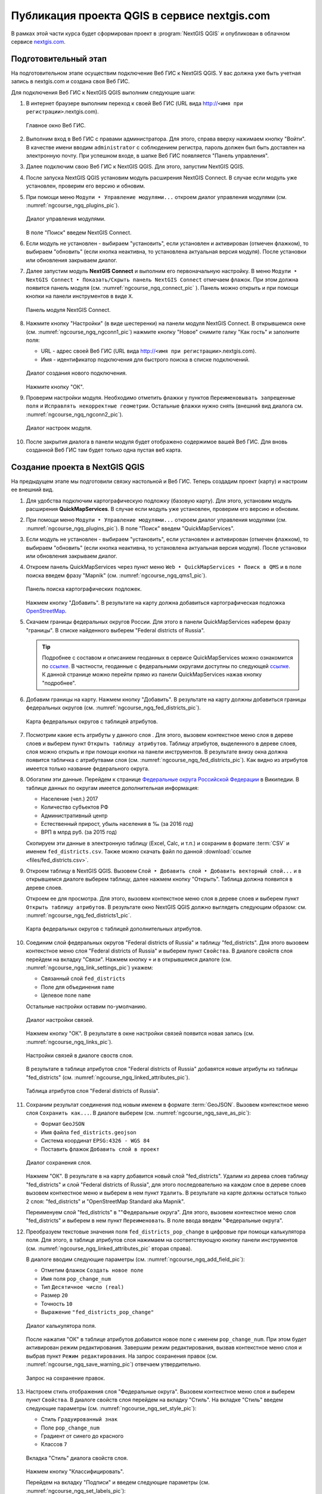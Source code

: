 .. sectionauthor:: Дмитрий Барышников <dmitry.baryshnikov@nextgis.ru>

.. _ngcourse_q2w:

Публикация проекта QGIS в сервисе nextgis.com
=================================================

В рамках этой части курса будет сформирован проект в :program:`NextGIS QGIS` и
опубликован в облачном сервисе `nextgis.com <https://my.nextgis.com>`_.

Подготовительный этап
--------------------------------------

На подготовительном этапе осуществим подключение Веб ГИС к NextGIS QGIS.
У вас должна уже быть учетная запись в nextgis.com и создана своя Веб ГИС.

Для подключения Веб ГИС к NextGIS QGIS выполним следующие шаги:

1. В интернет браузере выполним переход к своей Веб ГИС (URL вида
   http://``<имя при регистрации>``.nextgis.com).

   .. figure:: img/ngw_main.png
      :name: ngcourse_ngw1_pic
      :align: center
      :width: 18cm

      Главное окно Веб ГИС.

2. Выполним вход в Веб ГИС с правами администратора. Для этого, справа вверху
   нажимаем кнопку "Войти". В качестве имени вводим ``administrator`` с соблюдением
   регистра, пароль должен был быть доставлен на электронную почту. При успешном
   входе, в шапке Веб ГИС появляется "Панель управления".
3. Далее подключим свою Веб ГИС к NextGIS QGIS. Для этого, запустим NextGIS QGIS.
4. После запуска NextGIS QGIS установим модуль расширения NextGIS Connect. В случае
   если модуль уже установлен, проверим его версию и обновим.
5. При помощи меню ``Модули ‣ Управление модулями...`` откроем диалог управления
   модулями (см. :numref:`ngcourse_ngq_plugins_pic`).

   .. figure:: img/ngq_plugins.png
      :name: ngcourse_ngq_plugins_pic
      :align: center
      :width: 12cm

      Диалог управления модулями.

   В поле "Поиск" введем NextGIS Connect.
6. Если модуль не установлен - выбираем "установить", если установлен и активирован
   (отмечен флажком), то выбираем "обновить" (если кнопка неактивна, то установлена
   актуальная версия модуля). После установки или обновления закрываем диалог.
7. Далее запустим модуль **NextGIS Connect** и выполним его первоначальную настройку.
   В меню ``Модули ‣ NextGIS Connect ‣ Показать/Скрыть панель NextGIS Connect`` отмечаем
   флажок. При этом должна появится панель модуля (см. :numref:`ngcourse_ngq_connect_pic` ).
   Панель можно открыть и при помощи кнопки на панели инструментов в виде ``Х``.

   .. figure:: img/ngq_nqconnect.png
      :name: ngcourse_ngq_connect_pic
      :align: center
      :width: 8cm

      Панель модуля NextGIS Connect.

8. Нажмите кнопку "Настройки" (в виде шестеренки) на панели модуля NextGIS Connect.
   В открывшемся окне (см. :numref:`ngcourse_ngq_ngconn1_pic`) нажмите кнопку
   "Новое" cнимите галку "Как гость" и заполните поля:

   * URL - адрес своей Веб ГИС (URL вида http://``<имя при регистрации>``.nextgis.com).
   * Имя - идентификатор подключения для быстрого поиска в списке подключений.

   .. figure:: img/ngq_nqconnect_settings.png
      :name: ngcourse_ngq_ngconn1_pic
      :align: center
      :width: 12cm

      Диалог создания нового подключения.

   Нажмите кнопку "ОК".
9. Проверим настройки модуля. Необходимо отметить флажки у пунктов
   ``Переименовывать запрещенные поля`` и ``Исправлять некорректные геометрии``.
   Остальные флажки нужно снять (внешний вид диалога см. :numref:`ngcourse_ngq_ngconn2_pic`).

   .. figure:: img/ngq_ngconnect_settings.png
      :name: ngcourse_ngq_ngconn2_pic
      :align: center
      :width: 8cm

      Диалог настроек модуля.

10. После закрытия диалога в панели модуля будет отображено содержимое вашей Веб
    ГИС. Для вновь созданной Веб ГИС там будет только одна пустая веб карта.

Создание проекта в NextGIS QGIS
-----------------------------------------------

На предыдущем этапе мы подготовили связку настольной и Веб ГИС. Теперь создадим
проект (карту) и настроим ее внешний вид.

1. Для удобства подключим картографическую подложку (базовую карту). Для этого,
   установим модуль расширения **QuickMapServices**. В случае если модуль уже
   установлен, проверим его версию и обновим.
2. При помощи меню ``Модули ‣ Управление модулями...`` откроем диалог управления
   модулями (см. :numref:`ngcourse_ngq_plugins_pic`). В поле "Поиск" введем
   "QuickMapServices".
3. Если модуль не установлен - выбираем "установить", если установлен и активирован
   (отмечен флажком), то выбираем "обновить" (если кнопка неактивна, то установлена
   актуальная версия модуля). После установки или обновления закрываем диалог.
4. Откроем панель QuickMapServices через пункт меню
   ``Web ‣ QuickMapServices ‣ Поиск в QMS`` и в поле поиска введем фразу "Mapnik"
   (см. :numref:`ngcourse_ngq_qms1_pic`).

   .. figure:: img/ngq_qms_mapnik.png
      :name: ngcourse_ngq_qms1_pic
      :align: center
      :width: 8cm

      Панель поиска картографических подложек.

   Нажмем кнопку "Добавить". В результате на карту должна добавиться
   картографическая подложка `OpenStreetMap <http://www.openstreetmap.org>`_.
5. Скачаем границы федеральных округов России. Для этого в панели QuickMapServices
   наберем фразу "границы". В списке найденного выберем "Federal districts of Russia".

   .. tip::
      Подробнее с составом и описанием геоданных в сервисе QuickMapServices можно
      ознакомится по `ссылке <https://qms.nextgis.com>`_. В частности, геоданные
      с федеральными округами доступны по следующей
      `ссылке <https://qms.nextgis.com/geoservices/553/>`_. К данной странице можно
      перейти прямо из панели QuickMapServices нажав кнопку "подробнее".

6. Добавим границы на карту. Нажмем кнопку "Добавить". В результате на карту
   должны добавиться границы федеральных округов (см. :numref:`ngcourse_ngq_fed_districts_pic`).

   .. figure:: img/ngq_fed_districts.png
      :name: ngcourse_ngq_fed_districts_pic
      :align: center
      :width: 18cm

      Карта федеральных округов с таблицей атрибутов.

7. Посмотрим какие есть атрибуты у данного слоя . Для этого, вызовем контекстное
   меню слоя в дереве слоев и выберем пункт ``Открыть таблицу атрибутов``.
   Таблицу атрибутов, выделенного в дереве слоев, слоя можно открыть и при помощи
   кнопки на панели инструментов. В результате внизу окна должна появится
   табличка с атрибутвами слоя (см. :numref:`ngcourse_ngq_fed_districts_pic`).
   Как видно из атрибутов имеется только название федерального округа.
8. Обогатим эти данные. Перейдем к странице `Федеральные округа Российской Федерации <https://ru.wikipedia.org/wiki/%D0%A4%D0%B5%D0%B4%D0%B5%D1%80%D0%B0%D0%BB%D1%8C%D0%BD%D1%8B%D0%B5_%D0%BE%D0%BA%D1%80%D1%83%D0%B3%D0%B0_%D0%A0%D0%BE%D1%81%D1%81%D0%B8%D0%B9%D1%81%D0%BA%D0%BE%D0%B9_%D0%A4%D0%B5%D0%B4%D0%B5%D1%80%D0%B0%D1%86%D0%B8%D0%B8>`_ в Википедии.
   В таблице данных по округам имеется дополнительная информация:

   * Население (чел.) 2017
   * Количество субъектов РФ
   * Административный центр
   * Естественный прирост, убыль населения в ‰ (за 2016 год)
   * ВРП в млрд руб. (за 2015 год)

   Скопируем эти данные в электронную таблицу (Excel, Calc, и т.п.) и сохраним
   в формате :term:`CSV` и именем ``fed_districts.csv``. Также можно скачать файл
   по данной :download:`ссылке <files/fed_districts.csv>`.
9. Откроем таблицу в NextGIS QGIS. Вызовем ``Слой ‣ Добавить слой ‣ Добавить векторный слой...``
   и в открывшемся диалоге выберем таблицу, далее нажмем кнопку "Открыть". Таблица
   должна появится в дереве слоев.

   Откроем ее для просмотра. Для этого, вызовем контекстное меню слоя в дереве
   слоев и выберем пункт ``Открыть таблицу атрибутов``.
   В результате окно NextGIS QGIS должно выглядеть следующим образом: см.
   :numref:`ngcourse_ngq_fed_districts1_pic`.

   .. figure:: img/ngq_fed_districts1.png
      :name: ngcourse_ngq_fed_districts1_pic
      :align: center
      :width: 18cm

      Карта федеральных округов с таблицей дополнительных атрибутов.

10. Соединим слой федеральных округов "Federal districts of Russia" и таблицу
    "fed_districts". Для этого вызовем контекстное меню слоя "Federal districts of Russia"
    и выберем пункт ``Свойства``. В диалоге свойств слоя перейдем на вкладку "Связи".
    Нажмем кнопку ``+`` и в открывшемся диалоге (см.
    :numref:`ngcourse_ngq_link_settings_pic`) укажем:

    * Связанный слой ``fed_districts``
    * Поле для объединения ``name``
    * Целевое поле ``name``

    Остальные настройки оставим по-умолчанию.

    .. figure:: img/ngq_link_settings.png
       :name: ngcourse_ngq_link_settings_pic
       :align: center
       :width: 12cm

       Диалог настройки связей.

    Нажмем кнопку "ОК". В результате в окне настройки связей появится новая запись
    (см. :numref:`ngcourse_ngq_links_pic`).

    .. figure:: img/ngq_links.png
       :name: ngcourse_ngq_links_pic
       :align: center
       :width: 12cm

       Настройки связей в диалоге своств слоя.

    В результате в таблице атрибутов слоя "Federal districts of Russia" добавятся
    новые атрибуты из таблицы "fed_districts" (см.
    :numref:`ngcourse_ngq_linked_attributes_pic`).

    .. figure:: img/ngq_linked_attributes.png
       :name: ngcourse_ngq_linked_attributes_pic
       :align: center
       :width: 16cm

       Таблица атрибутов слоя "Federal districts of Russia".

11. Сохраним результат соединения под новым именем в формате :term:`GeoJSON`. Вызовем
    контекстное меню слоя ``Сохранить как...``. В диалоге выберем (см.
    :numref:`ngcourse_ngq_save_as_pic`):

    * Формат ``GeoJSON``
    * Имя файла ``fed_districts.geojson``
    * Система координат ``EPSG:4326 - WGS 84``
    * Поставить флажок ``Добавить слой в проект``

    .. figure:: img/ngq_save_as.png
       :name: ngcourse_ngq_save_as_pic
       :align: center
       :width: 14cm

       Диалог сохранения слоя.

    Нажмем "ОК". В результате в на карту добавится новый слой "fed_districts".
    Удалим из дерева слоев таблицу "fed_districts" и слой "Federal districts of Russia",
    для этого последовательно на каждом слое в дереве слоев вызовем конткестное
    меню и выберем в нем пункт ``Удалить``. В результате на карте должны остаться
    только 2 слоя: "fed_districts" и "OpenStreetMap Standard aka Mapnik".

    Переименуем слой "fed_districts" в ""Федеральные округа". Для этого, вызовем
    контекстное меню слоя "fed_districts" и выберем в нем пункт ``Переименовать``.
    В поле ввода введем "Федеральные округа".
12. Преобразуем текстовые значения поля ``fed_districts_pop_change`` в цифровые
    при помощи калькулятора поля. Для этого, в таблице атрибутов слоя нажимаем на
    соответствующую кнопку панели инструментов (см.
    :numref:`ngcourse_ngq_linked_attributes_pic` вторая справа).

    В диалоге вводим следующие параметры (см. :numref:`ngcourse_ngq_add_field_pic`):

    * Отметим флажок ``Создать новое поле``
    * Имя поля ``pop_change_num``
    * Тип ``Десятичное число (real)``
    * Размер ``20``
    * Точность ``10``
    * Выражение ``"fed_districts_pop_change"``

    .. figure:: img/ngq_add_new_field.png
       :name: ngcourse_ngq_add_field_pic
       :align: center
       :width: 14cm

       Диалог калькулятора поля.

    После нажатия "ОК" в таблице атрибутов добавится новое поле с именем ``pop_change_num``.
    При этом будет активирован режим редактирования. Завершим режим редактирования,
    вызвав контекстное меню слоя и выбрав пункт ``Режим редактирования``. На запрос
    сохранения правок (см. :numref:`ngcourse_ngq_save_warning_pic`) отвечаем
    утвердительно.

    .. figure:: img/ngq_save_warning.png
       :name: ngcourse_ngq_save_warning_pic
       :align: center
       :width: 8cm

       Запрос на сохранение правок.

13. Настроем стиль отображения слоя "Федеральные округа". Вызовем контекстное
    меню слоя и выберем пункт ``Свойства``. В диалоге свойств слоя перейдем на
    вкладку "Стиль". На вкладке "Стиль" введем следующие параметры
    (см. :numref:`ngcourse_ngq_set_style_pic`):

    * Стиль ``Градуированный знак``
    * Поле ``pop_change_num``
    * Градиент от синего до красного
    * Классов ``7``

    .. figure:: img/ngq_style_settings.png
       :name: ngcourse_ngq_set_style_pic
       :align: center
       :width: 12cm

       Вкладка "Стиль" диалога свойств слоя.

    Нажмем кнопку "Классифицировать".

    Перейдем на вкладку "Подписи" и введем следующие параметры
    (см. :numref:`ngcourse_ngq_set_labels_pic`):

    * Подписи ``Показывать подписи для этого слоя``
    * Подписывать значениями ``name``
    * Размер (текста) ``11.0000``

    .. figure:: img/ngq_label_settings.png
       :name: ngcourse_ngq_set_labels_pic
       :align: center
       :width: 12cm

       Вкладка "Подписи" диалога свойств слоя.

    В результате должна получится следующая карта (см. :numref:`ngcourse_ngq_map_pic`).

    .. figure:: img/ngq_map.png
       :name: ngcourse_ngq_map_pic
       :align: center
       :width: 18cm

       Карта федеральных округов.

    На карте показаны прирост/убыль населения в виде градиента от красного и до
    синего цвета. Чем цвет ближе к красному, тем больше прирост населения, к
    синему - убыль.

Публикация интерактивной веб карты
-----------------------------------------------

На предыдущем этапе мы создали карту в настольном приложении NextGIS QGIS. Теперь
опубликуем эту карту в вашей Веб ГИС на сервисе nextgis.com.

1. Сохраним файл проекта при помощи меню ``Проекты ‣ Сохранить как...``. В диалоге
   сохранения укажем путь и имя файла проекта ``fed_districts``.
2. В панели плагина ``NextGIS Connect`` вызовем меню кнопки "Добавить в Веб ГИС"
   и выберем пункт ``Импортировать текущий проект``
   (см. :numref:`ngcourse_ngqc_import_menu_pic`).

   .. figure:: img/ngqc_import_menu.png
      :name: ngcourse_ngqc_import_menu_pic
      :align: center
      :width: 8cm

      Меню кнопки "Добавить в Веб ГИС".

   В открывшемся диалоге зададим имя "Федеральные округа". После нажатия кнопки
   "ОК" будет открыта новая веб карта (см.
   :numref:`ngcourse_ngw_fed_districts_pic`).

   .. figure:: img/ngw_fed_districts.png
      :name: ngcourse_ngw_fed_districts_pic
      :align: center
      :width: 18cm

      Веб карта федеральных округов.

   Полученную карту можно внедрить в свою веб страницу, для этого перейдем на
   вкладку "Поделиться" (см. :numref:`ngcourse_ngw_share_webmap_pic`).

   .. figure:: img/ngw_share_webmap.png
      :name: ngcourse_ngw_share_webmap_pic
      :align: center
      :width: 18cm

      Веб карта федеральных округов в режиме формирования ссылки для внедрения в
      свою веб страницу.
